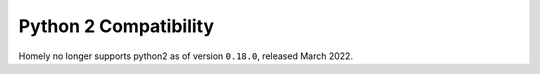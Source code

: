 .. _python2:

Python 2 Compatibility
======================

Homely no longer supports python2 as of version ``0.18.0``, released March 2022.
